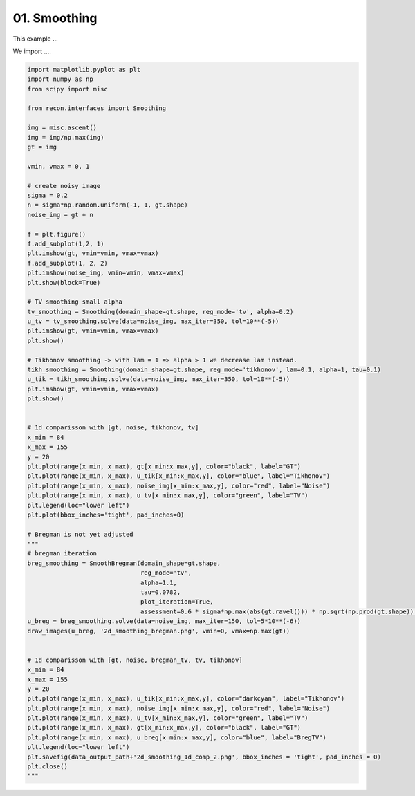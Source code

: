 .. only:: html

    .. note::
        :class: sphx-glr-download-link-note

        Click :ref:`here <sphx_glr_download_auto_tutorials_2d_image_smoothing.py>`     to download the full example code
    .. rst-class:: sphx-glr-example-title

    .. _sphx_glr_auto_tutorials_2d_image_smoothing.py:


01. Smoothing
================
This example ...

We import ....


.. code-block:: default


    import matplotlib.pyplot as plt
    import numpy as np
    from scipy import misc

    from recon.interfaces import Smoothing

    img = misc.ascent()
    img = img/np.max(img)
    gt = img

    vmin, vmax = 0, 1

    # create noisy image
    sigma = 0.2
    n = sigma*np.random.uniform(-1, 1, gt.shape)
    noise_img = gt + n

    f = plt.figure()
    f.add_subplot(1,2, 1)
    plt.imshow(gt, vmin=vmin, vmax=vmax)
    f.add_subplot(1, 2, 2)
    plt.imshow(noise_img, vmin=vmin, vmax=vmax)
    plt.show(block=True)

    # TV smoothing small alpha
    tv_smoothing = Smoothing(domain_shape=gt.shape, reg_mode='tv', alpha=0.2)
    u_tv = tv_smoothing.solve(data=noise_img, max_iter=350, tol=10**(-5))
    plt.imshow(gt, vmin=vmin, vmax=vmax)
    plt.show()

    # Tikhonov smoothing -> with lam = 1 => alpha > 1 we decrease lam instead.
    tikh_smoothing = Smoothing(domain_shape=gt.shape, reg_mode='tikhonov', lam=0.1, alpha=1, tau=0.1)
    u_tik = tikh_smoothing.solve(data=noise_img, max_iter=350, tol=10**(-5))
    plt.imshow(gt, vmin=vmin, vmax=vmax)
    plt.show()


    # 1d comparisson with [gt, noise, tikhonov, tv]
    x_min = 84
    x_max = 155
    y = 20
    plt.plot(range(x_min, x_max), gt[x_min:x_max,y], color="black", label="GT")
    plt.plot(range(x_min, x_max), u_tik[x_min:x_max,y], color="blue", label="Tikhonov")
    plt.plot(range(x_min, x_max), noise_img[x_min:x_max,y], color="red", label="Noise")
    plt.plot(range(x_min, x_max), u_tv[x_min:x_max,y], color="green", label="TV")
    plt.legend(loc="lower left")
    plt.plot(bbox_inches='tight', pad_inches=0)

    # Bregman is not yet adjusted
    """
    # bregman iteration
    breg_smoothing = SmoothBregman(domain_shape=gt.shape,
                                   reg_mode='tv',
                                   alpha=1.1,
                                   tau=0.0782,
                                   plot_iteration=True,
                                   assessment=0.6 * sigma*np.max(abs(gt.ravel())) * np.sqrt(np.prod(gt.shape)) )
    u_breg = breg_smoothing.solve(data=noise_img, max_iter=150, tol=5*10**(-6))
    draw_images(u_breg, '2d_smoothing_bregman.png', vmin=0, vmax=np.max(gt))


    # 1d comparisson with [gt, noise, bregman_tv, tv, tikhonov]
    x_min = 84
    x_max = 155
    y = 20
    plt.plot(range(x_min, x_max), u_tik[x_min:x_max,y], color="darkcyan", label="Tikhonov")
    plt.plot(range(x_min, x_max), noise_img[x_min:x_max,y], color="red", label="Noise")
    plt.plot(range(x_min, x_max), u_tv[x_min:x_max,y], color="green", label="TV")
    plt.plot(range(x_min, x_max), gt[x_min:x_max,y], color="black", label="GT")
    plt.plot(range(x_min, x_max), u_breg[x_min:x_max,y], color="blue", label="BregTV")
    plt.legend(loc="lower left")
    plt.savefig(data_output_path+'2d_smoothing_1d_comp_2.png', bbox_inches = 'tight', pad_inches = 0)
    plt.close()
    """

.. rst-class:: sphx-glr-timing

   **Total running time of the script:** ( 0 minutes  0.000 seconds)


.. _sphx_glr_download_auto_tutorials_2d_image_smoothing.py:


.. only :: html

 .. container:: sphx-glr-footer
    :class: sphx-glr-footer-example



  .. container:: sphx-glr-download sphx-glr-download-python

     :download:`Download Python source code: 2d_image_smoothing.py <2d_image_smoothing.py>`



  .. container:: sphx-glr-download sphx-glr-download-jupyter

     :download:`Download Jupyter notebook: 2d_image_smoothing.ipynb <2d_image_smoothing.ipynb>`


.. only:: html

 .. rst-class:: sphx-glr-signature

    `Gallery generated by Sphinx-Gallery <https://sphinx-gallery.github.io>`_
